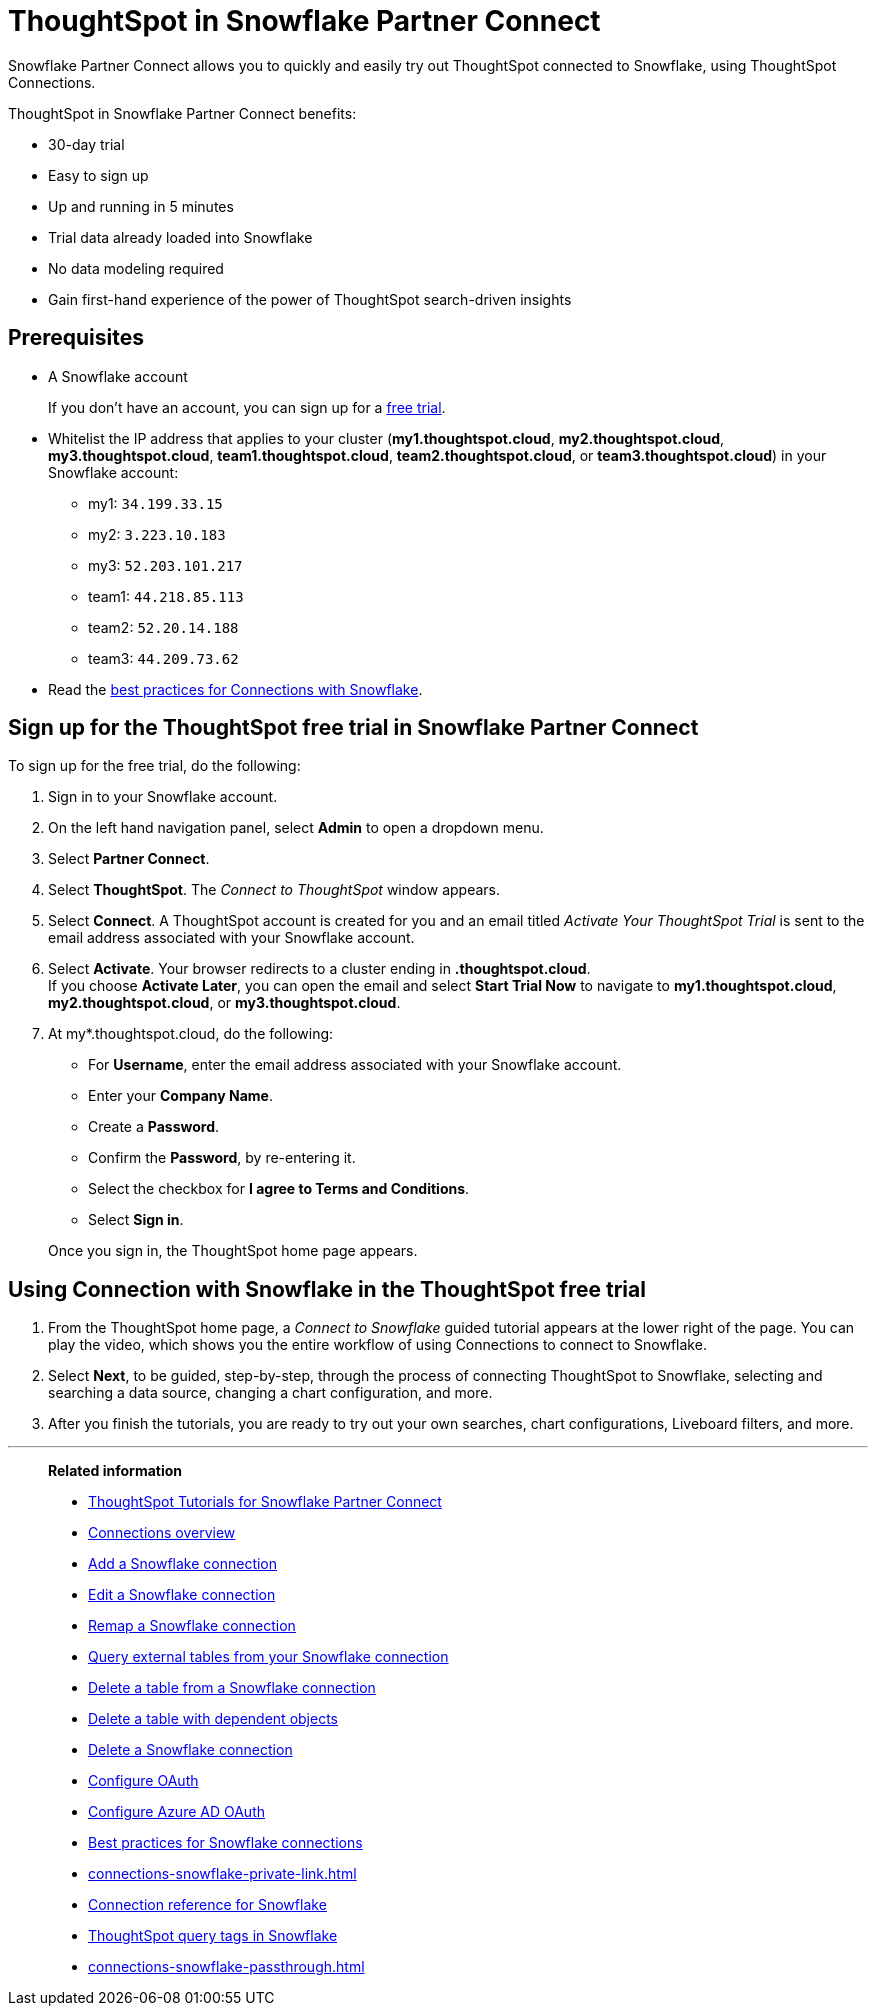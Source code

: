 = ThoughtSpot in {connection} Partner Connect
:last_updated: 11/05/2021
:linkattrs:
:experimental:
:page-layout: default-cloud
:page-aliases: /admin/data-integrate/embrace/embrace-snowflake-partner.adoc
:description: With Snowflake Partner Connect you get a free trial of ThoughtSpot that allows you to try out ThoughtSpot Connections to connect to Snowflake.
:connection: Snowflake
:jira: SCAL-185089, SCAL-185892, SCAL-184808





{connection} Partner Connect allows you to quickly and easily try out ThoughtSpot connected to {connection}, using ThoughtSpot Connections.

ThoughtSpot in {connection} Partner Connect benefits:

* 30-day trial
* Easy to sign up
* Up and running in 5 minutes
* Trial data already loaded into {connection}
* No data modeling required
* Gain first-hand experience of the power of ThoughtSpot search-driven insights

== Prerequisites

* A {connection} account
+
If you don't have an account, you can sign up for a https://trial.snowflake.com/[free trial^].

* Whitelist the IP address that applies to your cluster (*my1.thoughtspot.cloud*, *my2.thoughtspot.cloud*, *my3.thoughtspot.cloud*, *team1.thoughtspot.cloud*, *team2.thoughtspot.cloud*, or *team3.thoughtspot.cloud*) in your Snowflake account:
** my1: `34.199.33.15`
** my2: `3.223.10.183`
** my3: `52.203.101.217`
** team1: `44.218.85.113`
** team2: `52.20.14.188`
** team3: `44.209.73.62`

* Read the xref:connections-snowflake-best.adoc[best practices for Connections with {connection}].

== Sign up for the ThoughtSpot free trial in {connection} Partner Connect

To sign up for the free trial, do the following:

. Sign in to your {connection} account.
. On the left hand navigation panel, select *Admin* to open a dropdown menu.
. Select *Partner Connect*.
. Select *ThoughtSpot*.
The _Connect to ThoughtSpot_ window appears.
. Select *Connect*.
A ThoughtSpot account is created for you and an email titled _Activate Your ThoughtSpot Trial_ is sent to the email address associated with your {connection} account.
. Select *Activate*.
Your browser redirects to a cluster ending in *.thoughtspot.cloud*. +
If you choose *Activate Later*, you can open the email and select *Start Trial Now* to navigate to  *my1.thoughtspot.cloud*, *my2.thoughtspot.cloud*, or *my3.thoughtspot.cloud*.

. At my*.thoughtspot.cloud, do the following:
 ** For *Username*, enter the email address associated with your {connection} account.
 ** Enter your *Company Name*.
 ** Create a *Password*.
 ** Confirm the *Password*, by re-entering it.
 ** Select the checkbox for *I agree to Terms and Conditions*.
 ** Select *Sign in*.

+
Once you sign in, the ThoughtSpot home page appears.

== Using Connection with {connection} in the ThoughtSpot free trial

. From the ThoughtSpot home page, a _Connect to {connection}_ guided tutorial appears at the lower right of the page.
You can play the video, which shows you the entire workflow of using Connections to connect to {connection}.
. Select *Next*, to be guided, step-by-step, through the process of connecting ThoughtSpot to {connection}, selecting and searching a data source, changing a chart configuration, and more.
. After you finish the tutorials, you are ready to try out your own searches, chart configurations, Liveboard filters, and more.

'''
> **Related information**
>
> * xref:connections-snowflake-tutorial.adoc[ThoughtSpot Tutorials for {connection} Partner Connect]
> * xref:connections.adoc[Connections overview]
> * xref:connections-snowflake-add.adoc[Add a {connection} connection]
> * xref:connections-snowflake-edit.adoc[Edit a {connection} connection]
> * xref:connections-snowflake-remap.adoc[Remap a {connection} connection]
> * xref:connections-snowflake-external-tables.adoc[Query external tables from your {connection} connection]
> * xref:connections-snowflake-delete-table.adoc[Delete a table from a {connection} connection]
> * xref:connections-snowflake-delete-table-dependencies.adoc[Delete a table with dependent objects]
> * xref:connections-snowflake-delete.adoc[Delete a {connection} connection]
> * xref:connections-snowflake-oauth.adoc[Configure OAuth]
> * xref:connections-snowflake-azure-ad-oauth.adoc[Configure Azure AD OAuth]
> * xref:connections-snowflake-best.adoc[Best practices for {connection} connections]
> * xref:connections-snowflake-private-link.adoc[]
> * xref:connections-snowflake-reference.adoc[Connection reference for {connection}]
> * xref:connections-query-tags.adoc#tag-snowflake[ThoughtSpot query tags in Snowflake]
> * xref:connections-snowflake-passthrough.adoc[]
